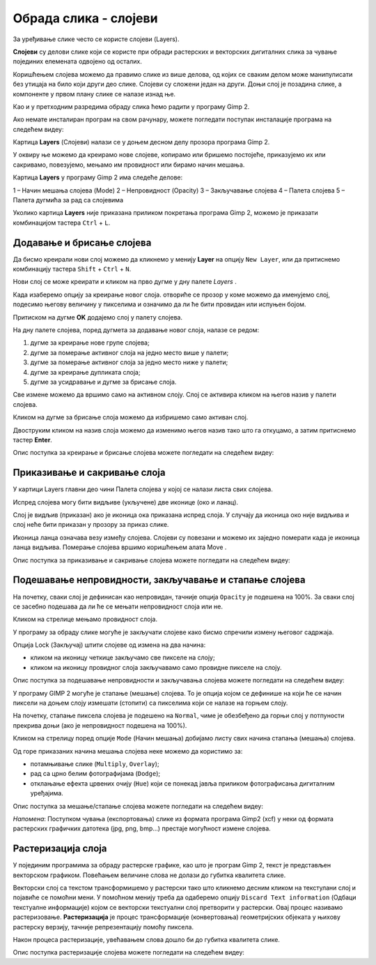 Обрада слика - слојеви
======================

.. infonote::
 
 На овом часу ћеш научити:
    •	 шта су слојеви у рачунарској графици и која је њихова намена;
    •	 технике за рад са слојевима;
    •	 шта представља поступак растеризације слојева.

За уређивање слике често се користе слојеви (Layers). 

**Слојеви** су делови слике који се користе при обради растерских и векторских дигиталних слика за чување појединих елемената одвојено од осталих. 
 
Коришћењем слојева можемо да правимо слике из више делова, од којих се сваким делом може манипулисати без утицаја на било који други део слике. 
Слојеви су сложени један на други. Доњи слој је позадина слике, а компоненте у првом плану слике се налазе изнад ње.

Као и у претходним разредима обраду слика ћемо радити у програму Gimp 2. 

Aко немате инсталиран програм на свом рачунару, можете погледати поступак инсталације програма на следећем видеу:

.. ytpopup:: -jSiYBv9WeU
    :width: 735
    :height: 415
    :align: center

Картица **Layers** (Слојеви) налази се у доњем десном делу прозора програма Gimp 2. 

У оквиру ње можемо да креирамо нове слојеве, копирамо или бришемо постојеће, приказујемо их или сакривамо, повезујемо, мењамо им провидност или бирамо начин мешања. 

Картица **Layers** у програму Gimp 2 има следеће делове: 

1 – Начин мешања слојева (Mode)
2 – Непровидност (Opacity)    
3 – Закључавање слојева                                        
4 – Палета слојева  
5 – Палета дугмића за рад са слојевима

.. image:: ../../_images/L74S8.png
    :width: 250px
    :align: center

Уколико картица **Layers** није приказана приликом покретања програма Gimp 2, можемо је приказати комбинацијом тастера ``Ctrl`` + ``L``.  

Додавање и брисање слојева
---------------------------

.. |g1| image:: ../../_images/L74S1a.png
             :width: 25px

Да бисмо креирали нови слој можемо да кликнемо у менију **Layer** на опцију ``New Layer``, или да притиснемо комбинацију тастера ``Shift`` + ``Ctrl`` + ``N``.

.. image:: ../../_images/L74S1b.png
    :width: 450px
    :align: center

Нови слој се може креирати и кликом на прво дугме у дну палете `Layers` |g1|. 

Када изаберемо опцију за креирање новог слоја. отвориће се прозор у коме можемо да именујемо слој, подесимо његову величину у пикселима и означимо да ли ће бити провидан или испуњен бојом. 

Притиском на дугме **OK** додајемо слој у палету слојева.

.. image:: ../../_images/L74S1c.png
    :width: 450px
    :align: center

На дну палете слојева, поред дугмета за додавање новог слоја, налазе се редом: 

1. дугме за креирање нове групе слојева;
2. дугме за померање активног слоја на једно место више у палети;
3. дугме за померање активног слоја за једно место ниже у палети;
4. дугме за креирање дупликата слоја; 
5. дугме за усидравање и дугме за брисање слоја.

Све измене можемо да вршимо само на активном слоју. Слој се активира кликом на његов назив у палети слојева. 

.. |g2| image:: ../../_images/L74S2a.png
             :width: 25px

Кликом на дугме за брисање слоја |g2| можемо да избришемо само активан слој. 
 
Двоструким кликом на назив слоја можемо да изменимо његов назив тако што га откуцамо, а затим притиснемо тастер **Enter**. 

Опис поступка за креирање и брисање слојева можете погледати на следећем видеу:

.. ytpopup:: MzL1Pthu6tU
    :width: 735
    :height: 415
    :align: center  

Приказивање и сакривање слоја
-----------------------------

У картици Layers главни део чини Палета слојева у којој се налази листа свих слојева. 

.. |g3| image:: ../../_images/L74S3.png
            :width: 100px

.. |g4| image:: ../../_images/L74S4.png
            :width: 50px

Испред слојева могу бити видљиве (укључене) две иконице |g3| (око и ланац). 

Слој је видљив (приказан) ако је иконица ока приказана испред слоја. У случају да иконица око није видљива и слој неће бити приказан у прозору за приказ слике.

Иконица ланца означава везу између слојева. Слојеви су повезани и можемо их заједно померати када је иконица ланца видљива. Померање слојева вршимо коришћењем алата Move |g4|. 

Опис поступка за приказивање и сакривање слојева можете погледати на следећем видеу:

.. ytpopup:: XQYO0s57uOA
    :width: 735
    :height: 415
    :align: center   

Подешавање непровидности, закључавање и стапање слојева
--------------------------------------------------------

.. |g5| image:: ../../_images/L74S5.png
            :width: 200px

На почетку, сваки слој је дефинисан као непровидан, тачније опција ``Opacity`` је подешена на 100%. За сваки слој се засебно подешава да ли ће се мењати непровидност слоја или не.

Кликом на стрелице |g5| мењамо провидност слоја.

У програму за обраду слике могуће је закључати слојеве како бисмо спречили измену његовог садржаја. 

.. |g6| image:: ../../_images/L74S6.png
            :width: 200px

Опција Lock (Закључај) |g6| штити слојеве од измена на два начина:

-  кликом на иконицу четкице закључамо све пикселе на слоју;
-  кликом на иконицу провидног слоја закључавамо само провидне пикселе на слоју.

Опис поступка за подешавање непровидности и закључавања слојева можете погледати на следећем видеу:

.. ytpopup:: ICUSLkZYFf8
    :width: 735
    :height: 415
    :align: center  

У програму GIMP 2 могуће је стапање (мешање) слојева. То је опција којом се дефинише на који ће се начин пиксели на доњем слоју измешати (стопити) са пикселима који се налазе на горњем слоју.

На почетку, стапање пиксела слојева је подешено на ``Normal``, чиме је обезбеђено да горњи слој у потпуности прекрива доњи (ако је непровидност подешена на 100%). 

Кликом на стрелицу поред опције ``Mode`` (Начин мешања) добијамо листу свих начина стапања (мешања) слојева.
 
.. image:: ../../_images/L74S7.jpg
    :width: 400px
    :align: center

Од горе приказаних начина мешања слојева неке можемо да користимо за:

-  потамњивање слике (``Multiply``, ``Overlay``); 
-  рад са црно белим фотографијама (``Dodge``); 
-  отклањање ефекта црвених очију (``Hue``) који се понекад јавља приликом фотографисања дигиталним уређајима.

Опис поступка за мешање/стапање слојева можете погледати на следећем видеу:

.. ytpopup:: aaoRyk59l8I
    :width: 735
    :height: 415
    :align: center   

*Напомена*: Поступком чувања (експортовања) слике из формата програма Gimp2 (xcf) у неки од формата растерских графичких датотека (jpg, png, bmp…) престаје могућност измене слојева.

Растеризација слоја
-------------------

У појединим програмима за обраду растерске графике, као што је програм Gimp 2, текст је представљен векторском графиком. 
Повећањем величине слова не долази до губитка квалитета слике.

Векторски слој са текстом трансформишемо у растерски тако што кликнемо десним кликом на текстулани слој и појавиће се помоћни мени.
У помоћном менију треба да одаберемо опцију ``Discard Text information`` (Одбаци текстуалне информације) којом се векторски текстуални слој претворити у растерски. 
Овај процес називамо растеризовање.
**Растеризација** је процес трансформације (конвертовања) геометријских објеката у њихову растерску верзију, тачније репрезентацију помоћу пиксела.

Након процеса растеризације, увећавањем слова дошло би до губитка квалитета слике.

Опис поступка растеризације слојева можете погледати на следећем видеу:

.. ytpopup:: S12A0UeWT-8
    :width: 735
    :height: 415
    :align: center 

.. infonote::

 **Шта смо научили?**
    •	да су слојеви делови слике који се користе при обради дигиталних слика за раздвајање њених елемената;
    •	да је у програму Gimp 2 могуће додавати или брисати слојеве, мењати им назив, чинити их видљивим или невидљивим, непровидним или провидним, повезивати их, закључавати, стапати и растеризовати;
    •	да се сваки слој може посебно уређивати, а све измене можемо да вршимо само на активном слоју;
    •	да је у програму Gimp 2 текст векторски слој у растерској слици.